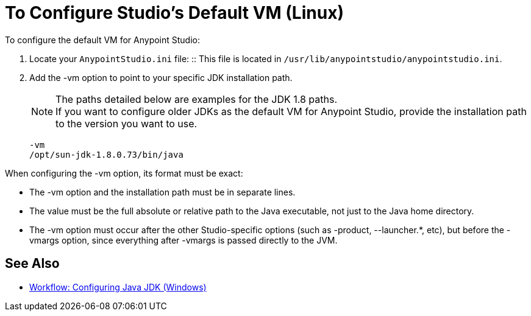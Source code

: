 = To Configure Studio's Default VM (Linux)

To configure the default VM for Anypoint Studio:

. Locate your `AnypointStudio.ini` file:
:: This file is located in `/usr/lib/anypointstudio/anypointstudio.ini`.
. Add the -vm option to point to your specific JDK installation path.
+
[NOTE]
--
The paths detailed below are examples for the JDK 1.8 paths. +
If you want to configure older JDKs as the default VM for Anypoint Studio, provide the installation path to the version you want to use.
--
+
[source,sample,linenums]
----
-vm
/opt/sun-jdk-1.8.0.73/bin/java
----

When configuring the -vm option, its format must be exact:

* The -vm option and the installation path must be in separate lines.
* The value must be the full absolute or relative path to the Java executable, not just to the Java home directory.
* The -vm option must occur after the other Studio-specific options (such as -product, --launcher.*, etc), but before the -vmargs option, since everything after -vmargs is passed directly to the JVM.

== See Also

* link:/anypoint-studio/v/6/jdk-requirement-wx-workflow[Workflow: Configuring Java JDK (Windows)]
